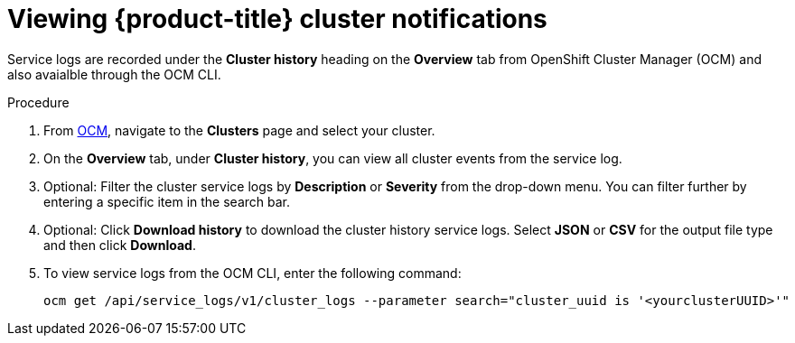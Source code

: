 
// Module included in the following assemblies:
//
// * assemblies/notifications.adoc

[id="viewing-notifications{context}"]

= Viewing {product-title} cluster notifications


Service logs are recorded under the *Cluster history* heading on the *Overview* tab from OpenShift Cluster Manager (OCM) and also avaialble through the OCM CLI.

.Procedure

. From link:cloud.redhat.com[OCM], navigate to the *Clusters* page and select your cluster.

. On the *Overview* tab, under *Cluster history*, you can view all cluster events from the service log.

. Optional: Filter the cluster service logs by *Description* or *Severity* from the drop-down menu. You can filter further by entering a specific item in the search bar.

. Optional: Click *Download history* to download the cluster history service logs. Select *JSON* or *CSV* for the output file type and then click *Download*.

. To view service logs from the OCM CLI, enter the following command:
+
----
ocm get /api/service_logs/v1/cluster_logs --parameter search="cluster_uuid is '<yourclusterUUID>'"
----

